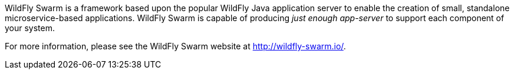 
WildFly Swarm is a framework based upon the popular WildFly Java application server to enable the creation of small, standalone microservice-based applications.
WildFly Swarm is capable of producing _just enough app-server_ to support each component of your system.

For more information, please see the WildFly Swarm website at http://wildfly-swarm.io/.


